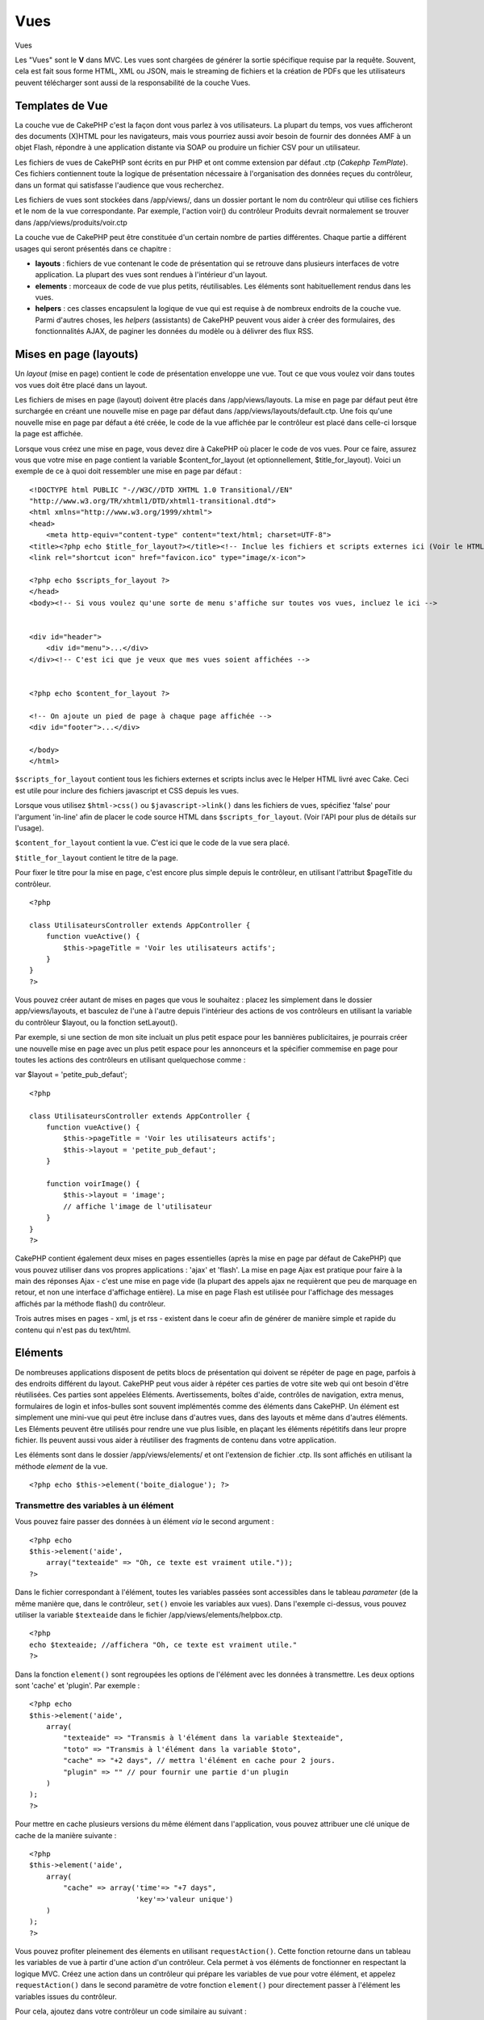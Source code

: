Vues
####

Vues

Les "Vues" sont le **V** dans MVC. Les vues sont chargées de générer la
sortie spécifique requise par la requête. Souvent, cela est fait sous
forme HTML, XML ou JSON, mais le streaming de fichiers et la création de
PDFs que les utilisateurs peuvent télécharger sont aussi de la
responsabilité de la couche Vues.

Templates de Vue
================

La couche vue de CakePHP c'est la façon dont vous parlez à vos
utilisateurs. La plupart du temps, vos vues afficheront des documents
(X)HTML pour les navigateurs, mais vous pourriez aussi avoir besoin de
fournir des données AMF à un objet Flash, répondre à une application
distante via SOAP ou produire un fichier CSV pour un utilisateur.

Les fichiers de vues de CakePHP sont écrits en pur PHP et ont comme
extension par défaut .ctp (*Cakephp TemPlate*). Ces fichiers contiennent
toute la logique de présentation nécessaire à l'organisation des données
reçues du contrôleur, dans un format qui satisfasse l'audience que vous
recherchez.

Les fichiers de vues sont stockées dans /app/views/, dans un dossier
portant le nom du contrôleur qui utilise ces fichiers et le nom de la
vue correspondante. Par exemple, l'action voir() du contrôleur Produits
devrait normalement se trouver dans /app/views/produits/voir.ctp

La couche vue de CakePHP peut être constituée d'un certain nombre de
parties différentes. Chaque partie a différent usages qui seront
présentés dans ce chapitre :

-  **layouts** : fichiers de vue contenant le code de présentation qui
   se retrouve dans plusieurs interfaces de votre application. La
   plupart des vues sont rendues à l'intérieur d'un layout.
-  **elements** : morceaux de code de vue plus petits, réutilisables.
   Les éléments sont habituellement rendus dans les vues.
-  **helpers** : ces classes encapsulent la logique de vue qui est
   requise à de nombreux endroits de la couche vue. Parmi d'autres
   choses, les *helpers* (assistants) de CakePHP peuvent vous aider à
   créer des formulaires, des fonctionnalités AJAX, de paginer les
   données du modèle ou à délivrer des flux RSS.

Mises en page (layouts)
=======================

Un *layout* (mise en page) contient le code de présentation enveloppe
une vue. Tout ce que vous voulez voir dans toutes vos vues doit être
placé dans un layout.

Les fichiers de mises en page (layout) doivent être placés dans
/app/views/layouts. La mise en page par défaut peut être surchargée en
créant une nouvelle mise en page par défaut dans
/app/views/layouts/default.ctp. Une fois qu'une nouvelle mise en page
par défaut a été créée, le code de la vue affichée par le contrôleur est
placé dans celle-ci lorsque la page est affichée.

Lorsque vous créez une mise en page, vous devez dire à CakePHP où placer
le code de vos vues. Pour ce faire, assurez vous que votre mise en page
contient la variable $content\_for\_layout (et optionnellement,
$title\_for\_layout). Voici un exemple de ce à quoi doit ressembler une
mise en page par défaut :

::

    <!DOCTYPE html PUBLIC "-//W3C//DTD XHTML 1.0 Transitional//EN"
    "http://www.w3.org/TR/xhtml1/DTD/xhtml1-transitional.dtd">
    <html xmlns="http://www.w3.org/1999/xhtml">
    <head>
        <meta http-equiv="content-type" content="text/html; charset=UTF-8">
    <title><?php echo $title_for_layout?></title><!-- Inclue les fichiers et scripts externes ici (Voir le HTML Helper pour plus d'informations) -->
    <link rel="shortcut icon" href="favicon.ico" type="image/x-icon">

    <?php echo $scripts_for_layout ?>
    </head>
    <body><!-- Si vous voulez qu'une sorte de menu s'affiche sur toutes vos vues, incluez le ici -->


    <div id="header">
        <div id="menu">...</div>
    </div><!-- C'est ici que je veux que mes vues soient affichées -->


    <?php echo $content_for_layout ?>

    <!-- On ajoute un pied de page à chaque page affichée -->
    <div id="footer">...</div>

    </body>
    </html>

``$scripts_for_layout`` contient tous les fichiers externes et scripts
inclus avec le Helper HTML livré avec Cake. Ceci est utile pour inclure
des fichiers javascript et CSS depuis les vues.

Lorsque vous utilisez ``$html->css()`` ou ``$javascript->link()`` dans
les fichiers de vues, spécifiez 'false' pour l'argument 'in-line' afin
de placer le code source HTML dans ``$scripts_for_layout``. (Voir l'API
pour plus de détails sur l'usage).

``$content_for_layout`` contient la vue. C'est ici que le code de la vue
sera placé.

``$title_for_layout`` contient le titre de la page.

Pour fixer le titre pour la mise en page, c'est encore plus simple
depuis le contrôleur, en utilisant l'attribut $pageTitle du contrôleur.

::

    <?php

    class UtilisateursController extends AppController {
        function vueActive() {
            $this->pageTitle = 'Voir les utilisateurs actifs';
        }
    }
    ?>

Vous pouvez créer autant de mises en pages que vous le souhaitez :
placez les simplement dans le dossier app/views/layouts, et basculez de
l'une à l'autre depuis l'intérieur des actions de vos contrôleurs en
utilisant la variable du contrôleur $layout, ou la fonction setLayout().

Par exemple, si une section de mon site incluait un plus petit espace
pour les bannières publicitaires, je pourrais créer une nouvelle mise en
page avec un plus petit espace pour les annonceurs et la spécifier
commemise en page pour toutes les actions des contrôleurs en utilisant
quelquechose comme :

var $layout = 'petite\_pub\_defaut';

::

    <?php

    class UtilisateursController extends AppController {
        function vueActive() {
            $this->pageTitle = 'Voir les utilisateurs actifs';
            $this->layout = 'petite_pub_defaut';
        }

        function voirImage() {
            $this->layout = 'image';
            // affiche l'image de l'utilisateur
        }
    }
    ?>

CakePHP contient également deux mises en pages essentielles (après la
mise en page par défaut de CakePHP) que vous pouvez utiliser dans vos
propres applications : 'ajax' et 'flash'. La mise en page Ajax est
pratique pour faire à la main des réponses Ajax - c'est une mise en page
vide (la plupart des appels ajax ne requièrent que peu de marquage en
retour, et non une interface d'affichage entière). La mise en page Flash
est utilisée pour l'affichage des messages affichés par la méthode
flash() du contrôleur.

Trois autres mises en pages - xml, js et rss - existent dans le coeur
afin de générer de manière simple et rapide du contenu qui n'est pas du
text/html.

Eléments
========

De nombreuses applications disposent de petits blocs de présentation qui
doivent se répéter de page en page, parfois à des endroits différent du
layout. CakePHP peut vous aider à répéter ces parties de votre site web
qui ont besoin d'être réutilisées. Ces parties sont appelées Eléments.
Avertissements, boîtes d'aide, contrôles de navigation, extra menus,
formulaires de login et infos-bulles sont souvent implémentés comme des
éléments dans CakePHP. Un élément est simplement une mini-vue qui peut
être incluse dans d'autres vues, dans des layouts et même dans d'autres
éléments. Les Eléments peuvent être utilisés pour rendre une vue plus
lisible, en plaçant les éléments répétitifs dans leur propre fichier.
Ils peuvent aussi vous aider à réutiliser des fragments de contenu dans
votre application.

Les éléments sont dans le dossier /app/views/elements/ et ont
l'extension de fichier .ctp. Ils sont affichés en utilisant la méthode
*element* de la vue.

::

    <?php echo $this->element('boite_dialogue'); ?>

Transmettre des variables à un élément
--------------------------------------

Vous pouvez faire passer des données à un élément *via* le second
argument :

::

    <?php echo
    $this->element('aide', 
        array("texteaide" => "Oh, ce texte est vraiment utile."));
    ?>

Dans le fichier correspondant à l'élément, toutes les variables passées
sont accessibles dans le tableau *parameter* (de la même manière que,
dans le contrôleur, ``set()`` envoie les variables aux vues). Dans
l'exemple ci-dessus, vous pouvez utiliser la variable ``$texteaide``
dans le fichier /app/views/elements/helpbox.ctp.

::

    <?php
    echo $texteaide; //affichera "Oh, ce texte est vraiment utile."
    ?>

Dans la fonction ``element()`` sont regroupées les options de l'élément
avec les données à transmettre. Les deux options sont 'cache' et
'plugin'. Par exemple :

::

    <?php echo
    $this->element('aide', 
        array(
            "texteaide" => "Transmis à l'élément dans la variable $texteaide",
            "toto" => "Transmis à l'élément dans la variable $toto",
            "cache" => "+2 days", // mettra l'élément en cache pour 2 jours.
            "plugin" => "" // pour fournir une partie d'un plugin
        )
    );
    ?>

Pour mettre en cache plusieurs versions du même élément dans
l'application, vous pouvez attribuer une clé unique de cache de la
manière suivante :

::

    <?php
    $this->element('aide',
        array(
            "cache" => array('time'=> "+7 days", 
                             'key'=>'valeur unique')
        )
    );
    ?>

Vous pouvez profiter pleinement des élements en utilisant
``requestAction()``. Cette fonction retourne dans un tableau les
variables de vue à partir d'une action d'un contrôleur. Cela permet à
vos éléments de fonctionner en respectant la logique MVC. Créez une
action dans un contrôleur qui prépare les variables de vue pour votre
élément, et appelez ``requestAction()`` dans le second paramètre de
votre fonction ``element()`` pour directement passer à l'élément les
variables issues du contrôleur.

Pour cela, ajoutez dans votre contrôleur un code similaire au suivant :

::

    <?php
    class MessagesController extends AppController {
        ...
        function index() {
            $messages = $this->paginate();
            if (isset($this->params['requested'])) {
                return $messages;
            } else {
                $this->set('messages',$messages);
            }
        }
    }
    ?>

Puis, dans la vue, nous pouvons accéder aux messages triés par pages.
Pour avoir les cinq derniers messages triés, nous pouvons faire quelque
chose de ce style :

::

    <h2>Derniers messages</h2>
    <?php $messages= $this->requestAction('messages/index/sort:created/direction:asc/limit:5'); ?>
    <?php foreach($messages as $message): ?>
    <ol>
        <li><?php echo $message['Message']['titre']; ?></li>
    </ol>
    <?php endforeach; ?>

Mettre en cache les Éléments
----------------------------

Vous pouvez tirer avantage du cache de vue CakePHP si vous fournissez un
paramètre de cache. S'il est défini à true, la mise en cache sera d'un
jour. Sinon, vous pouvez définir d'autres délais d'expiration du cache.
Voir `Mettre en cache </fr/view/156/caching>`_ pour plus d'information
sur les réglages d'expiration.

::

    <?php echo $this->element('boite_dialogue', array('cache' => true)); ?>

Si vous utilisez le même élément plus d'une fois dans une vue et que
vous avez activé la mise en cache, assurez-vous de définir le paramètre
'key' avec un nom différent chaque fois. Cela empêchera chaque appel
successif d'écraser le résultat mis en cache lors du précédent appel à
element(). Par exemple :

::

    <?php
    echo $this->element('boite_dialogue', array('cache' => array('key' => 'premier_usage', 'time' => '+1 day'), 'var' => $variable));

    echo $this->element('boite_dialogue', array('cache' => array('key' => 'second_usage', 'time' => '+1 day'), 'var' => $variableDifferente));
    ?>

De cette façon, on s'assure que chacun des éléments possède sa propre
mise en cache, séparée de l'autre.

Appeler des Eléments depuis un Plugin
-------------------------------------

Si vous utilisez un plugin et que vous souhaitez utiliser des éléments
avec lui, spécifiez simplement le paramètre plugin. Si la vue doit être
rendue pour une action de contrôleur de plugin, elle pointera
automatiquement vers l'élément destiné au plugin. Si l'élément n'existe
pas dans le plugin, elle regardera dans le dossier APP prinicpal.

::

    <?php echo $this->element('boite_dialogue', array('plugin' => 'nom_plugin')); ?>

Méthodes de Vue
===============

Les méthodes de Vue sont accessibles dans tous les fichiers vue, élément
et layout. Pour appeler toute méthode de vue utiliser
``$this->methode()``

set()
-----

``set(string $var, mixed $value)``

Les vues ont une méthode ``set()`` analogue au ``set()`` trouvé dans les
objects Contrôleur. Elle vous permet d'ajouter des variables à
`viewVars <#>`_. Utiliser set() depuis votre fichier de vue ajoutera les
variables au layout et aux éléments qui seront rendus ultérieurement.
Voyez `Controller::set() </fr/view/57/Controller-Methods#set-427>`_ pour
plus d'information sur l'utilisation de set().

Dans votre fichier de vue vous pouvez faire

::

        $this->set('activeMenuBouton', 'posts');

Ensuite dans votre layout la variable ``$activeMenuBouton`` sera
disponible et contiendra la valeur 'posts'.

getVar()
--------

``getVar(string $var)``

Retourne la valeur de viewVar dont le nom est $var

getVars()
---------

``getVars()``

Retourne une liste de toutes les variables de vue disponibles dans le
champ de rendu courant. Retourne un tableau des noms de variable.

error()
-------

``error(int $code, string $name, string $message)``

Affiche une page d'erreur à l'utilisateur. Utilise layouts/error.ctp
pour rendre la page.

::

        $this->error(404, 'Non trouvée', 'Cette page n\'a pas été trouvée, désolé');

Ceci rendra une page d'erreur avec le titre et le message spécifiés. Il
est important de noter que l'exécution du script n'est pas arrêtée par
``View::error()``. Donc vous devrez stopper l'exécution du code vous
même, si vous voulez interrompre le script.

element()
---------

``element(string $elementPath, array $data, bool $loadHelpers)``

Rends un élément ou une vue partielle. Voyez la section sur `View
Elements </fr/view/97/Elements>`_ pour plus d'informations et
d'exemples.

uuid
----

``uuid(string $object, mixed $url)``

Génère un ID DOM unique non-aléatoire pour un objet, basé sur le type
d'objet et l'url. Cette méthode est souvent utilisée par les assistants,
tels que AjaxHelper, qui ont besoin de générer des ID DOM uniques pour
les éléments.

::

        $uuid = $this->uuid('form', array('controller' => 'posts', 'action' => 'index'));
        //$uuid contient 'form0425fe3bad'

addScript()
-----------

``addScript(string $name, string $content)``

Ajoute du contenu au tampon (*buffer*) de scripts interne. Ce buffer est
rendu disponible dans le layout par ``$scripts_for_layout``. Cette
méthode est pratique pour la création d'assistants qui nécessitent
d'ajouter du javascript ou des css directement dans le layout. Gardez à
l'esprit que les scripts ajoutés depuis le layout ou depuis les éléments
dans le layout ne seront pas ajoutés à ``$scripts_for_layout``. Cette
méthode est plus souvent utilisée à l'intérieur des assistants, comme
dans les *Helpers* `Javascript </fr/view/207/Javascript>`_ et
`Html </fr/view/205/HTML>`_.

Thèmes
======

Vous pouvez tirer avantage des thèmes pour rendre le changement de look
et de design de vos pages plus rapide et plus aisé.

Pour utiliser les thèmes, vous devez spécifier à votre contrôleur
d'utiliser la classe *ThemeView* plutôt que la classe par défaut *View*.

::

    class ExemplesController extends AppController {
        var $view = 'Theme';
    }

Pour déclarer quel thème utiliser par défaut, spécifiez le nom de ce
thème dans votre contrôleur :

::

    class ExemplesController extends AppController {
        var $view = 'Theme';
        var $theme = 'exemple_theme';
    }

Vous pouvez également choisir ou changer le thème dans une action, ou
dans les fonctions de rappel ``beforeFilter`` ou ``beforeRender``.

::

    $this->theme = 'autre_exemple_theme';

Les vues de votre thème doivent être situées dans le dossier
/app/views/themed/. Dans ce dossier, créez un nouveau dossier du même
nom que votre thème, par exemple /app/views/themed/exemple\_theme/.
Ensuite, sa structure sera exactement la même que celle de /app/views/.

Par exemple, la vue de votre fonction ``editer()`` d'un contrôleur
Messages se situerait à
/app/views/themed/exemple\_theme/messages/editer.ctp. Les fichiers de
mise en page (*Layout*) seraient quant à eux dans le dossier
/app/views/themed/exemple\_theme/layouts/.

Si CakePHP ne peut trouver la vue dans le dossier du thème, il la
cherchera dans le dossier /app/views/. De cette manière, vous pouvez
créer des vues générales, et simplement les adapter à votre thème, au
cas-par-cas, dans le dossier adapté.

Si vous avez des fichiers CSS ou JavaScript qui sont spécifiques à votre
thème, vous pouvez les stocker dans un dossier de thème à l'intérieur de
webroot. Vos feuilles de style seront par exemple situées dans
/app/webroot/themed/exemple\_theme/css/, et vos fichiers JavaScript
seront dans /app/webroot/themed/exemple\_theme/js/.

Tous les Helpers natifs de CakePHP savent gérer les thèmes, et créeront
les bons chemins d'accès de façon automatique. De même qu'avec les vues,
si un fichier n'est pas dans le dossier du thème, l'utilisateur sera
renvoyé par défaut à la racine.

Vues Media
==========

Les vues de media vous permettent d'envoyer des fichiers binaires à
l'utilisateur. Par exemple, vous pouvez souhaiter avoir un dossier de
fichiers extérieur à votre webroot afin d'empêcher les utilisateurs
d'avoir un lien direct vers eux. Vous pouvez utiliser la vue de Media
pour récupérer le fichier depuis un dossier spécial de /app/, ce qui
vous permet d'effectuer une authentification avant de délivrer le
fichier à l'utilisateur.

Pour utiliser la vue Media, vous devez dire à vôtre contrôleur
d'utiliser la classe MediaView au lieu de la classe par défaut View.
Après ça, passez simplement des paramètres additionnels pour spécifier
l'emplacement de votre fichier.

::

    class ExempleController extends AppController {
        function telecharger () {
            $this->view = 'Media';
            $params = array(
                  'id' => 'exemple.zip',
                  'name' => 'exemple',
                  'download' => true,
                  'extension' => 'zip',
                  'path' => 'fichiers' . DS
           );
           $this->set($params);
        }
    }

Voici un exemple de rendu d'un fichier qui n'a pas son type mime inclut
dans le tableau ``$mimeType``.

::

    function telecharger(){
        $this->view = 'Media';
        $params = array(
            'id' => 'exemple.docx',
            'name' => 'exemple',
            'extension' => 'docx',
            'mimeType' => array('docx' => 'application/vnd.openxmlformats-officedocument.wordprecessingml.document'),
            'path' => APP.'fichiers'.DS
        );
        $this->set($params);
    }

+--------------+---------------------------------------------------------------------------------------------------------------------------------------------------------------------------------------------------------------------------------------------+
| Paramètres   | Description                                                                                                                                                                                                                                 |
+==============+=============================================================================================================================================================================================================================================+
| id           | L'ID est le nom du fichier tel qu'il est sur le serveur de fichiers, extension incluse.                                                                                                                                                     |
+--------------+---------------------------------------------------------------------------------------------------------------------------------------------------------------------------------------------------------------------------------------------+
| name         | Le nom vous permet de spécifier un nom de fichier alternatif qui sera envoyé à l'utilisateur. Spécifiez le nom sans l'extension du fichier.                                                                                                 |
+--------------+---------------------------------------------------------------------------------------------------------------------------------------------------------------------------------------------------------------------------------------------+
| download     | Une valeur booléenne indiquant si les en-têtes doivent être définis pour forcer le téléchargement. Notez que l'option autoRender de votre contrôleur doit être définie à ``false`` pour que ceci fonctionne correctement.                   |
+--------------+---------------------------------------------------------------------------------------------------------------------------------------------------------------------------------------------------------------------------------------------+
| extension    | L'extension du fichier. Ceci est comparé avec une liste interne de types mime acceptables. Si le type mime spécifié n'est pas dans la liste, le fichier ne sera pas téléchargé.                                                             |
+--------------+---------------------------------------------------------------------------------------------------------------------------------------------------------------------------------------------------------------------------------------------+
| path         | Le nom du dossier, incluant le séparateur de dossiers final. Le chemin devrait être absolu, mais il peut être relatif au dossier APP/webroot.                                                                                               |
+--------------+---------------------------------------------------------------------------------------------------------------------------------------------------------------------------------------------------------------------------------------------+
| mimeType     | Un tableau avec des types mime additionnels qui seront fusionnés avec la liste interne des types mime acceptables présent dans la classe MediaView.                                                                                         |
+--------------+---------------------------------------------------------------------------------------------------------------------------------------------------------------------------------------------------------------------------------------------+
| cache        | Une valeur booléenne ou entière - Si définie à *true*, autorise les navigateurs à mettre le fichier en cache (si non définie, défaut à *false*) ; autrement, définissez-la à un nombre de secondes à partir duquel le cache doit expirer.   |
+--------------+---------------------------------------------------------------------------------------------------------------------------------------------------------------------------------------------------------------------------------------------+

